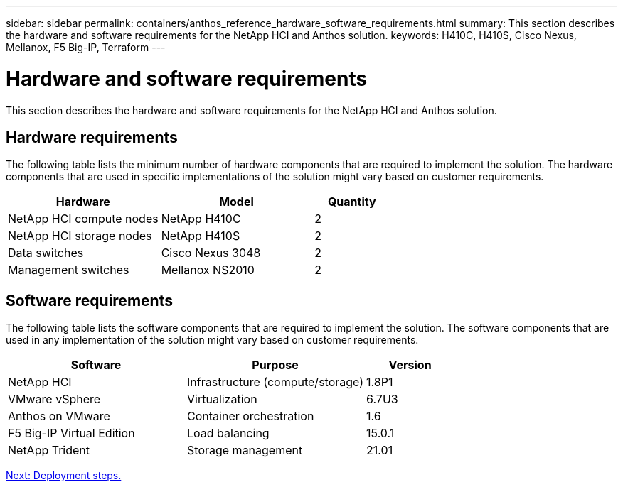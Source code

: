 ---
sidebar: sidebar
permalink: containers/anthos_reference_hardware_software_requirements.html
summary: This section describes the hardware and software requirements for the NetApp HCI and Anthos solution.
keywords: H410C, H410S, Cisco Nexus, Mellanox, F5 Big-IP, Terraform
---

= Hardware and software requirements

:hardbreaks:
:nofooter:
:icons: font
:linkattrs:
:imagesdir: ./../media/

This section describes the hardware and software requirements for the NetApp HCI and Anthos solution.

== Hardware requirements

The following table lists the minimum number of hardware components that are required to implement the solution. The hardware components that are used in specific implementations of the solution might vary based on customer requirements.

[cols=3*,options="header",cols="40,40,20"]
|===
| Hardware
| Model
| Quantity
| NetApp HCI compute nodes | NetApp H410C | 2
| NetApp HCI storage nodes | NetApp H410S | 2
| Data switches | Cisco Nexus 3048 | 2
| Management switches | Mellanox NS2010 | 2
|===

== Software requirements

The following table lists the software components that are required to implement the solution. The software components that are used in any implementation of the solution might vary based on customer requirements.

[cols=3*,options="header",cols="40,40,20"]
|===
| Software
| Purpose
| Version
| NetApp HCI | Infrastructure (compute/storage) | 1.8P1
| VMware vSphere | Virtualization | 6.7U3
| Anthos on VMware | Container orchestration | 1.6
| F5 Big-IP Virtual Edition | Load balancing | 15.0.1
| NetApp Trident | Storage management | 21.01
|===

link:anthos_reference_workflow_summary.html[Next: Deployment steps.]
